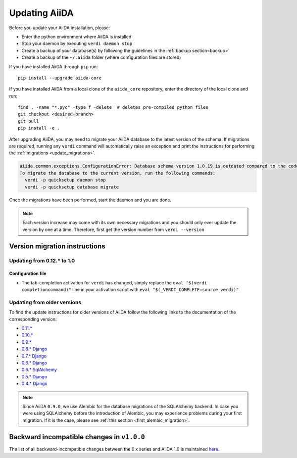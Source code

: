 .. _updating_installation:
.. _updating_aiida:

**************
Updating AiiDA
**************

Before you update your AiiDA installation, please:

* Enter the python environment where AiiDA is installed
* Stop your daemon by executing ``verdi daemon stop``
* Create a backup of your database(s) by following the guidelines in the :ref:`backup section<backup>`
* Create a backup of the ``~/.aiida`` folder (where configuration files are stored)

If you have installed AiiDA through ``pip`` run::

  pip install --upgrade aiida-core

If you have installed AiiDA from a local clone of the ``aiida_core``
repository, enter the directory of the local clone and run::

  find . -name "*.pyc" -type f -delete  # deletes pre-compiled python files
  git checkout <desired-branch>
  git pull
  pip install -e .
  
After upgrading AiiDA, you may need to migrate your AiiDA database to the latest 
version of the schema.
If migrations are required, running any ``verdi`` command will automatically raise an exception
and print the instructions for performing the :ref:`migrations <update_migrations>`.

.. code-block:: bash

    aiida.common.exceptions.ConfigurationError: Database schema version 1.0.19 is outdated compared to the code schema version 1.0.20
    To migrate the database to the current version, run the following commands:
      verdi -p quicksetup daemon stop
      verdi -p quicksetup database migrate

Once the migrations have been performed, start the daemon and you are done.

.. note::

    Each version increase may come with its own necessary migrations and you should
    only ever update the version by one at a time.  
    Therefore, first get the version number from ``verdi --version``

.. _update_migrations:

Version migration instructions
==============================

Updating from 0.12.* to 1.0
---------------------------

Configuration file
^^^^^^^^^^^^^^^^^^
* The tab-completion activation for ``verdi`` has changed, simply replace the ``eval "$(verdi completioncommand)"`` line in your activation script with ``eval "$(_VERDI_COMPLETE=source verdi)"``


Updating from older versions
----------------------------
To find the update instructions for older versions of AiiDA follow the following links to the documentation of the corresponding version:

* `0.11.*`_
* `0.10.*`_
* `0.9.*`_
* `0.8.* Django`_
* `0.7.* Django`_
* `0.6.* Django`_
* `0.6.* SqlAlchemy`_
* `0.5.* Django`_
* `0.4.* Django`_

.. _0.11.*: https://aiida-core.readthedocs.io/en/v0.12.2/installation/updating.html#updating-from-0-11-to-0-12-0
.. _0.10.*: http://aiida-core.readthedocs.io/en/v0.10.0/installation/updating.html#updating-from-0-9-to-0-10-0
.. _0.9.*: http://aiida-core.readthedocs.io/en/v0.10.0/installation/updating.html#updating-from-0-9-to-0-10-0
.. _0.8.* Django: http://aiida-core.readthedocs.io/en/v0.9.1/installation/index.html#updating-from-0-8-django-to-0-9-0-django
.. _0.7.* Django: http://aiida-core.readthedocs.io/en/v0.8.1/installation/index.html#updating-from-0-7-0-django-to-0-8-0-django
.. _0.6.* Django: http://aiida-core.readthedocs.io/en/v0.7.0/installation.html#updating-from-0-6-0-django-to-0-7-0-django
.. _0.6.* SqlAlchemy:   http://aiida-core.readthedocs.io/en/v0.7.0/installation.html#updating-from-0-6-0-django-to-0-7-0-sqlalchemy
.. _0.5.* Django: http://aiida-core.readthedocs.io/en/v0.7.0/installation.html#updating-from-0-5-0-to-0-6-0
.. _0.4.* Django: http://aiida-core.readthedocs.io/en/v0.5.0/installation.html#updating-from-0-4-1-to-0-5-0

.. note::
  Since AiiDA ``0.9.0``, we use Alembic for the database migrations of the
  SQLAlchemy backend. In case you were using SQLAlchemy before the introduction
  of Alembic, you may experience problems during your first migration. If it is
  the case, please see :ref:`this section <first_alembic_migration>`.



.. _backward_incompatible_changes_beta_release:

Backward incompatible changes in ``v1.0.0``
===========================================
 
The list of all backward-incompatible changes between the 0.x series and AiiDA 1.0 is 
maintained `here <https://github.com/aiidateam/aiida_core/wiki/Backward-incompatible-changes-in-1.0.0>`_.